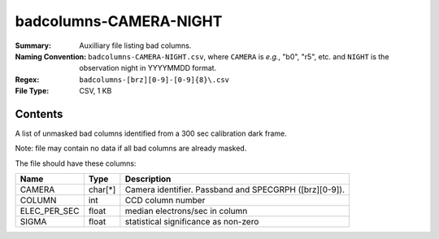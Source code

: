 =======================
badcolumns-CAMERA-NIGHT
=======================

:Summary: Auxilliary file listing bad columns.
:Naming Convention: ``badcolumns-CAMERA-NIGHT.csv``, where ``CAMERA`` is
    *e.g.*, "b0", "r5", etc. and ``NIGHT`` is the observation night in
    YYYYMMDD format.
:Regex: ``badcolumns-[brz][0-9]-[0-9]{8}\.csv``
:File Type: CSV, 1 KB

Contents
========

A list of unmasked bad columns identified from a 300 sec calibration dark frame.

Note: file may contain no data if all bad columns are already masked.

The file should have these columns:

============ ======= ================================================================================
Name         Type    Description
============ ======= ================================================================================
CAMERA       char[*] Camera identifier. Passband and SPECGRPH ([brz][0-9]).
COLUMN       int     CCD column number
ELEC_PER_SEC float   median electrons/sec in column
SIGMA        float   statistical significance as non-zero
============ ======= ================================================================================
